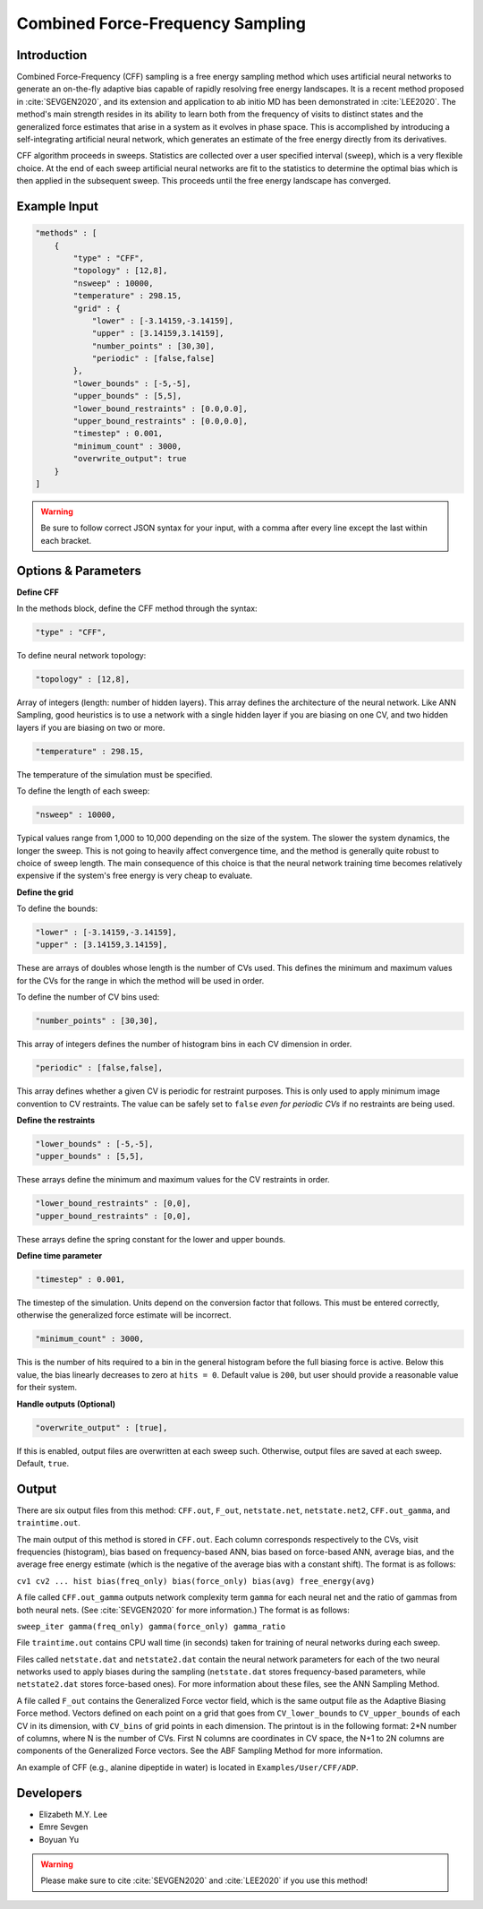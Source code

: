 .. _combined-force-frequency-sampling:

Combined Force-Frequency Sampling
---------------------------------

Introduction
^^^^^^^^^^^^

Combined Force-Frequency (CFF) sampling is a free energy sampling method which uses
artificial neural networks to generate an on-the-fly adaptive bias capable of rapidly
resolving free energy landscapes. It is a recent method proposed in :cite:`SEVGEN2020`,
and its extension and application to ab initio MD has been demonstrated in
:cite:`LEE2020`. The method's main strength resides in its ability to learn both from the
frequency of visits to distinct states and the generalized force estimates that arise in a
system as it evolves in phase space. This is accomplished by introducing a
self-integrating artificial neural network, which generates an estimate of the free energy
directly from its derivatives.

CFF algorithm proceeds in sweeps. Statistics are collected over a user specified interval
(``sweep``), which is a very flexible choice. At the end of each sweep artificial neural
networks are fit to the statistics to determine the optimal bias which is then applied in
the subsequent sweep. This proceeds until the free energy landscape has converged.

Example Input
^^^^^^^^^^^^^

.. code-block:: javascript

    "methods" : [
        {
            "type" : "CFF",
            "topology" : [12,8],
            "nsweep" : 10000,
            "temperature" : 298.15,
            "grid" : {
                "lower" : [-3.14159,-3.14159],
                "upper" : [3.14159,3.14159],
                "number_points" : [30,30],
                "periodic" : [false,false]
            },
            "lower_bounds" : [-5,-5],
            "upper_bounds" : [5,5],
            "lower_bound_restraints" : [0.0,0.0],
            "upper_bound_restraints" : [0.0,0.0],
            "timestep" : 0.001,
            "minimum_count" : 3000,
            "overwrite_output": true
        }
    ]

.. warning::

    Be sure to follow correct JSON syntax for your input, with a comma after every line
    except the last within each bracket.

Options & Parameters
^^^^^^^^^^^^^^^^^^^^

**Define CFF**

In the methods block, define the CFF method through the syntax:

.. code-block:: javascript

    "type" : "CFF",

To define neural network topology:

.. code-block:: javascript

    "topology" : [12,8],

Array of integers (length: number of hidden layers). This array defines the architecture
of the neural network. Like ANN Sampling, good heuristics is to use a network with a
single hidden layer if you are biasing on one CV, and two hidden layers if you are biasing
on two or more.

.. code-block:: javascript

    "temperature" : 298.15,

The temperature of the simulation must be specified.

To define the length of each sweep:

.. code-block:: javascript

    "nsweep" : 10000,

Typical values range from 1,000 to 10,000 depending on the size of the system. The slower
the system dynamics, the longer the sweep. This is not going to heavily affect convergence
time, and the method is generally quite robust to choice of sweep length. The main
consequence of this choice is that the neural network training time becomes relatively
expensive if the system's free energy is very cheap to evaluate.


**Define the grid**

To define the bounds:

.. code-block:: javascript

    "lower" : [-3.14159,-3.14159],
    "upper" : [3.14159,3.14159],

These are arrays of doubles whose length is the number of CVs used. This defines the
minimum and maximum values for the CVs for the range in which the method will be used in
order.

To define the number of CV bins used:

.. code-block:: javascript

    "number_points" : [30,30],

This array of integers defines the number of histogram bins in each CV dimension in order.

.. code-block:: javascript

    "periodic" : [false,false],

This array defines whether a given CV is periodic for restraint purposes. This is only
used to apply minimum image convention to CV restraints. The value can be safely set to
``false`` *even for periodic CVs* if no restraints are being used.

**Define the restraints**

.. code-block:: javascript

    "lower_bounds" : [-5,-5],
    "upper_bounds" : [5,5],

These arrays define the minimum and maximum values for the CV restraints in order.

.. code-block:: javascript

    "lower_bound_restraints" : [0,0],
    "upper_bound_restraints" : [0,0],

These arrays define the spring constant for the lower and upper bounds.

**Define time parameter**

.. code-block:: javascript

    "timestep" : 0.001,

The timestep of the simulation. Units depend on the conversion factor that follows. This
must be entered correctly, otherwise the generalized force estimate will be incorrect.

.. code-block:: javascript

    "minimum_count" : 3000,

This is the number of hits required to a bin in the general histogram before the full
biasing force is active. Below this value, the bias linearly decreases to zero at
``hits = 0``. Default value is ``200``, but user should provide a reasonable value for
their system.

**Handle outputs (Optional)**

.. code-block:: javascript

    "overwrite_output" : [true],

If this is enabled, output files are overwritten at each sweep such.  Otherwise, output
files are saved at each sweep. Default, ``true``.

Output
^^^^^^

There are six output files from this method: ``CFF.out``, ``F_out``, ``netstate.net``,
``netstate.net2``, ``CFF.out_gamma``, and ``traintime.out``.

The main output of this method is stored in ``CFF.out``. Each column corresponds
respectively to the CVs, visit frequencies (histogram), bias based on frequency-based ANN,
bias based on force-based ANN, average bias, and the average free energy estimate (which
is the negative of the average bias with a constant shift). The format is as follows:

``cv1 cv2 ... hist bias(freq_only) bias(force_only) bias(avg) free_energy(avg)``

A file called ``CFF.out_gamma`` outputs network complexity term ``gamma`` for each neural
net and the ratio of gammas from both neural nets. (See :cite:`SEVGEN2020` for more
information.) The format is as follows:

``sweep_iter gamma(freq_only) gamma(force_only) gamma_ratio``

File ``traintime.out`` contains CPU wall time (in seconds) taken for training of neural
networks during each sweep.

Files called ``netstate.dat`` and ``netstate2.dat`` contain the neural network parameters
for each of the two neural networks used to apply biases during the sampling
(``netstate.dat`` stores frequency-based parameters, while ``netstate2.dat`` stores
force-based ones). For more information about these files, see the ANN Sampling Method.

A file called ``F_out`` contains the Generalized Force vector field, which is the same
output file as the Adaptive Biasing Force method. Vectors defined on each point on a grid
that goes from ``CV_lower_bounds`` to ``CV_upper_bounds`` of each CV in its dimension, with
``CV_bins`` of grid points in each dimension. The printout is in the following format: 2*N
number of columns, where N is the number of CVs. First N columns are coordinates in CV
space, the N+1 to 2N columns are components of the Generalized Force vectors. See the ABF
Sampling Method for more information.

An example of CFF (e.g., alanine dipeptide in water) is located in ``Examples/User/CFF/ADP``.

Developers
^^^^^^^^^^

* Elizabeth M.Y. Lee
* Emre Sevgen
* Boyuan Yu


.. warning::

    Please make sure to cite :cite:`SEVGEN2020` and :cite:`LEE2020` if you use this
    method!
